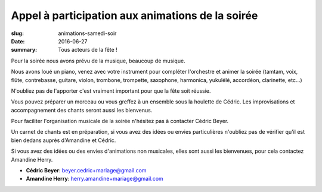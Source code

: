 Appel à participation aux animations de la soirée
#################################################

:slug: animations-samedi-soir
:date: 2016-06-27
:summary: Tous acteurs de la fête !


Pour la soirée nous avons prévu de la musique, beaucoup de musique.

Nous avons loué un piano, venez avec votre instrument pour compléter
l'orchestre et animer la soirée (tamtam, voix, flûte, contrebasse,
guitare, violon, trombone, trompette, saxophone, harmonica, yukulélé,
accordéon, clarinette, etc...)

N'oubliez pas de l'apporter c'est vraiment important pour que la fête
soit réussie.

Vous pouvez préparer un morceau ou vous greffez à un ensemble sous la
houlette de Cédric. Les improvisations et accompagnement des chants
seront aussi les bienvenus.

Pour faciliter l'organisation musicale de la soirée n'hésitez pas à contacter
Cédric Beyer.

Un carnet de chants est en préparation, si vous avez des idées ou
envies particulières n'oubliez pas de vérifier qu'il est bien dedans
auprès d'Amandine et Cédric.

Si vous avez des idées ou des envies d'animations non musicales, elles
sont aussi les bienvenues, pour cela contactez Amandine Herry.


- **Cédric Beyer**: beyer.cedric+mariage@gmail.com
- **Amandine Herry**: herry.amandine+mariage@gmail.com

.. image:: images/instruments.jpg
    :alt: Instruments Jazz
    :align: center

